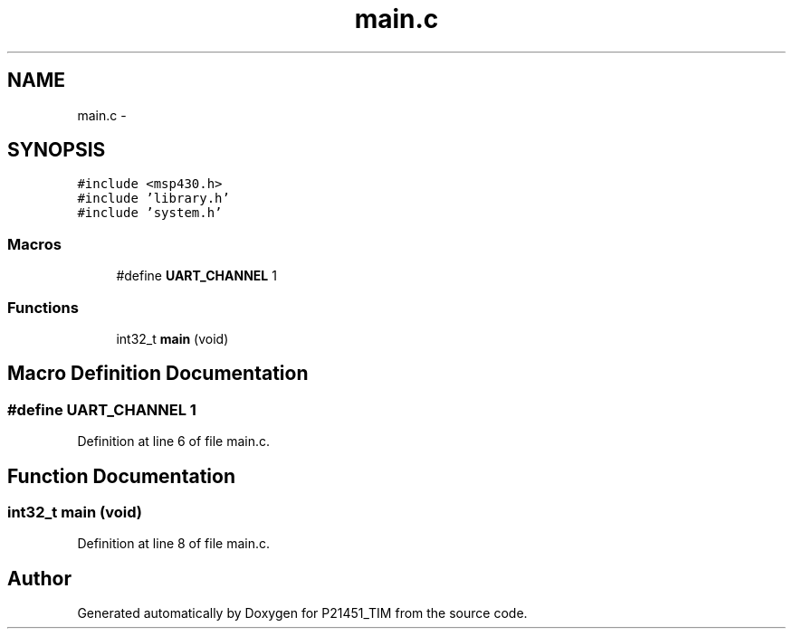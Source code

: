 .TH "main.c" 3 "Tue Jan 26 2016" "Version 0.1" "P21451_TIM" \" -*- nroff -*-
.ad l
.nh
.SH NAME
main.c \- 
.SH SYNOPSIS
.br
.PP
\fC#include <msp430\&.h>\fP
.br
\fC#include 'library\&.h'\fP
.br
\fC#include 'system\&.h'\fP
.br

.SS "Macros"

.in +1c
.ti -1c
.RI "#define \fBUART_CHANNEL\fP   1"
.br
.in -1c
.SS "Functions"

.in +1c
.ti -1c
.RI "int32_t \fBmain\fP (void)"
.br
.in -1c
.SH "Macro Definition Documentation"
.PP 
.SS "#define UART_CHANNEL   1"

.PP
Definition at line 6 of file main\&.c\&.
.SH "Function Documentation"
.PP 
.SS "int32_t main (void)"

.PP
Definition at line 8 of file main\&.c\&.
.SH "Author"
.PP 
Generated automatically by Doxygen for P21451_TIM from the source code\&.
